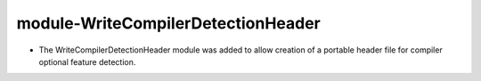 module-WriteCompilerDetectionHeader
-----------------------------------

* The WriteCompilerDetectionHeader module was added to allow creation of
  a portable header file for compiler optional feature detection.
